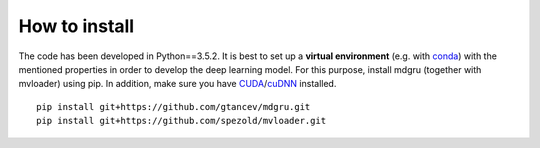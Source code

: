 
How to install 
''''''''''''''

The code has been developed in Python==3.5.2. It is best to set up a **virtual environment** (e.g. with `conda <https://uoa-eresearch.github.io/eresearch-cookbook/recipe/2014/11/20/conda/>`_) with the mentioned properties in order to develop the deep learning model. For this purpose, install mdgru (together with mvloader) using pip. In addition, make sure you have `CUDA <https://developer.nvidia.com/cuda-90-download-archive>`_/`cuDNN <https://docs.nvidia.com/deeplearning/sdk/cudnn-install/index.html>`_ installed.

::

    pip install git+https://github.com/gtancev/mdgru.git
    pip install git+https://github.com/spezold/mvloader.git
